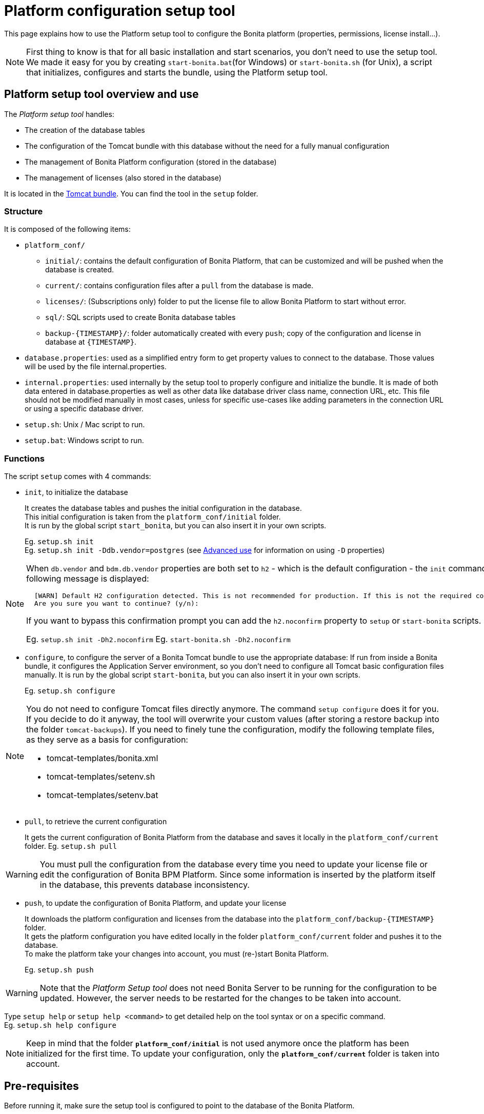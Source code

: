 = Platform configuration setup tool
:description: This page explains how to use the Platform setup tool to configure the Bonita platform (properties, permissions, license install...).

This page explains how to use the Platform setup tool to configure the Bonita platform (properties, permissions, license install...).

[NOTE]
====

First thing to know is that for all basic installation and start scenarios, you don't need to use the setup tool.
We made it easy for you by creating `start-bonita.bat`(for Windows) or `start-bonita.sh` (for Unix), a script that initializes, configures and starts the bundle, using the Platform setup tool.
====

[#platform_setup_tool]

== Platform setup tool overview and use

The _Platform setup tool_ handles:

* The creation of the database tables
* The configuration of the Tomcat bundle with this database without the need for a fully manual configuration
* The management of Bonita Platform configuration (stored in the database)
* The management of licenses (also stored in the database)

It is located in the xref:tomcat-bundle.adoc[Tomcat bundle]. You can find the tool in the `setup` folder.

=== Structure

It is composed of the following items:

* `platform_conf/`
 ** `initial/`: contains the default configuration of Bonita Platform, that can be customized and will be pushed when the database is created.
 ** `current/`: contains configuration files after a `pull` from the database is made.
 ** `licenses/`: (Subscriptions only) folder to put the license file to allow Bonita Platform to start without error.
 ** `sql/`: SQL scripts used to create Bonita database tables
 ** `+backup-{TIMESTAMP}/+`: folder automatically created with every `push`; copy of the configuration and license in database at `+{TIMESTAMP}+`.
* `database.properties`: used as a simplified entry form to get property values to connect to the database. Those values will be used by the file internal.properties.
* `internal.properties`: used internally by the setup tool to properly configure and initialize the bundle. It is made of both data entered in database.properties as well as other data like database driver class name, connection URL, etc. This file should not be modified manually in most cases, unless for specific use-cases like adding parameters in the connection URL or using a specific database driver.
* `setup.sh`: Unix / Mac script to run.
* `setup.bat`: Windows script to run.

=== Functions

The script `setup` comes with 4 commands:

[#init_platform_conf]

* `init`, to initialize the database
+
It creates the database tables and pushes the initial configuration in the database. +
This initial configuration is taken from the `platform_conf/initial` folder. +
It is run by the global script `start_bonita`, but you can also insert it in your own scripts.
+
Eg. `setup.sh init` +
Eg. `setup.sh init -Ddb.vendor=postgres` (see <<advanced_use,Advanced use>> for information on using `-D` properties)

[NOTE]
====

When `db.vendor` and `bdm.db.vendor` properties are both set to `h2` - which is the default configuration - the `init` command asks you to confirm this choice before continuing. The following message is displayed:

----
  [WARN] Default H2 configuration detected. This is not recommended for production. If this is not the required configuration, change file 'database.properties' and run again.
  Are you sure you want to continue? (y/n):
----

If you want to bypass this confirmation prompt you can add the `h2.noconfirm` property to `setup` or `start-bonita` scripts.

Eg. `setup.sh init -Dh2.noconfirm`
  Eg. `start-bonita.sh -Dh2.noconfirm`
====

[#run_bundle_configure]

* `configure`, to configure the server of a Bonita Tomcat bundle to use the appropriate database:
If run from inside a Bonita bundle, it configures the Application Server environment, so you don't need to configure all Tomcat basic configuration files manually.
It is run by the global script `start-bonita`, but you can also insert it in your own scripts.
+
Eg. `setup.sh configure`

[NOTE]
====

You do not need to configure Tomcat files directly anymore. The command `setup configure` does it for you.
If you decide to do it anyway, the tool will overwrite your custom values (after storing a restore backup into the folder `tomcat-backups`).
If you need to finely tune the configuration, modify the following template files, as they serve as a basis for configuration:

* tomcat-templates/bonita.xml
* tomcat-templates/setenv.sh
* tomcat-templates/setenv.bat
====

[#update_platform_conf]

* `pull`, to retrieve the current configuration
+
It gets the current configuration of Bonita Platform from the database and saves it locally in the `platform_conf/current` folder.
Eg. `setup.sh pull`

[WARNING]
====

You must pull the configuration from the database every time you need to update your license file or edit the configuration of Bonita BPM Platform. Since some information is inserted by the platform itself in the database, this prevents database inconsistency.
====

* `push`, to update the configuration of Bonita Platform, and update your license
+
It downloads the platform configuration and licenses from the database into the `+platform_conf/backup-{TIMESTAMP}+` folder. +
It gets the platform configuration you have edited locally in the folder `platform_conf/current` folder and pushes it to the database. +
To make the platform take your changes into account, you must (re-)start Bonita Platform.
+
Eg. `setup.sh push`

[WARNING]
====

Note that the _Platform Setup tool_ does not need Bonita Server to be running for the configuration to be updated. However, the server needs to be restarted for the changes to be taken into account.
====

Type `setup help` or `setup help <command>` to get detailed help on the tool syntax or on a specific command. +
Eg. `setup.sh help configure`

[NOTE]
====

Keep in mind that the folder *`platform_conf/initial`* is not used anymore once the platform has been initialized for the first time. To update your configuration, only the *`platform_conf/current`* folder is taken into account.
====

[#configure_tool]

== Pre-requisites

Before running it, make sure the setup tool is configured to point to the database of the Bonita Platform.

[NOTE]
====

If you have already run `start-bonita` script inside a xref:tomcat-bundle.adoc]#configuration[Tomcat bundle] , those steps are already done.
====

Here is how to do so:

. Create the database
. Customize it so it works with Bonita
. Modify the `database.properties` file: Set the right db vendor and change connection url, user credentials, database name and so on.

[#advanced_use]

== Advanced use of the _Platform setup tool_

=== Database configuration using system properties

Instead of modifying the `database.properties` file, you can set the required database values through the command line (with Java-like system properties).
If these latter are defined, they have prevalence on the values defined in the `database.properties` file.

e.g. for Unix command line:

[source,shell]
----
./setup.sh configure -Ddb.vendor=postgres -Ddb.server.name=localhost -Ddb.server.port=5432 -Ddb.database.name=bonita \
-Ddb.user=bonita -Ddb.password=bpm -Dbdm.db.vendor=postgres -Dbdm.db.server.name=localhost -Dbdm.db.server.port=5432 \
-Dbdm.db.database.name=business_data -Dbdm.db.user=bonita -Dbdm.db.password=bpm
----

e.g. for Windows command line:

[source,shell]
----
setup.bat configure "-Ddb.vendor=postgres" "-Ddb.server.name=localhost" "-Ddb.server.port=5432" "-Ddb.database.name=bonita" "-Ddb.user=bonita" "-Ddb.password=bpm"
----

[WARNING]
====

For Windows users: Due to Windows Batch limitations, only 8 parameters are supported.
If you need to pass more than 8 parameters, modify file `database.properties` instead.
====

=== Advanced database configuration using file internal.properties

The file `internal.properties` is used internally by the Platform setup tool to properly configure and initialize the bundle.
It is made of both data entered in file `database.properties` as well as other data like database driver class name, connection URL, etc. +
This file *should not* be modified manually in most cases, unless for specific use-cases like adding parameters in the connection URL or using a specific database driver.

This file contains the Database configuration information that are not inside file `database.properties` (database driver class name, connection URL, etc).
Those information are used internally by the Platform setup tool to configure properly the bundle (See <<run_bundle_configure,configure command>>) and the database initialization procedure (See <<init_platform_conf,init command>>). +
The Platform setup tool uses the values provided in file `database.properties` as replacement strings to the properties defined in file `internal.properties`. Those new processed values are then used by the tool.

_Usage_: +
You are allowed to modify these values if, in the example of Oracle RAC, you need to add parameters in the *connection URL*, or for mysql you need to add characterEncoding or other parameters:

[source,properties]
----
   oracle.url=jdbc:oracle:thin:@(description=(address_list=(address=(protocol=tcp)(port=${db.server.port})(host=${db.server.name})))(connect_data=(INSTANCE_NAME=${db.database.name}))(source_route=yes))

   oracle.bdm.url=jdbc:oracle:thin:@(description=(address_list=(address=(protocol=tcp)(port=${bdm.db.server.port})(host=${bdm.db.server.name})))(connect_data=(INSTANCE_NAME=${bdm.db.database.name}))(source_route=yes))

   oracle.bdm.url=jdbc:oracle:thin:@(DESCRIPTION=(ADDRESS=(PROTOCOL=TCP)(HOST=myrac1.us.oracle.com)(PORT=1521))(ADDRESS=(PROTOCOL=TCP)(HOST=myrac2.us.oracle.com)(PORT=1521))(LOAD_BALANCE=ON)(FAILOVER=OFF)(CONNECT_DATA=(SERVICE_NAME=myrc.us.oracle.com)(FAILOVER_MODE=(TYPE=SELECT)(METHOD=BASIC))))

   mysql.url=jdbc:mysql://${db.server.name}:${db.server.port}/${db.database.name}?dontTrackOpenResources=true&useUnicode=true&characterEncoding=UTF-8&profileSQL=true
----

Or also if you need to use a specific *database Driver* java class name:

[source,properties]
----
   sqlserver.nonXaDriver=net.sourceforge.jtds.jdbc.Driver
----

*But in most cases, you don't need to modify this file.*

== Troubleshooting

'''

*Issue*: When I run Platform setup tool, I get the exception `Cannot determine database vendor (valid values are h2, postgres, sqlserver, oracle, mysql).`

*Potential cause*: property `db.vendor` is not found when reading file `database.properties`

*Solution*: Edit file `database.properties` and ensure there is a valid `db.vendor` value. Also ensure the line is not commented (no `#` at the beginning of the line)

'''

[#backslash_support]

*Issue*: My database name / password / ... contains a backslash (`\`) character. It seems to be ignored in file `database.properties`

*Cause*: Backslash (`\`) characters are special characters in a .properties file

*Solution*: Replace your backslash (`\`) characters by double-backslashes (`\\`) everywhere in file `database.properties` (and also in file `internal.properties` if you have modified it)

'''
